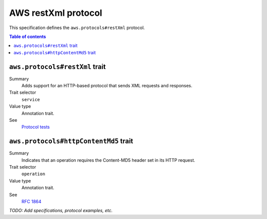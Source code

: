 .. _aws-restxml-protocol:

====================
AWS restXml protocol
====================

This specification defines the ``aws.protocols#restXml`` protocol.

.. contents:: Table of contents
    :depth: 2
    :local:
    :backlinks: none


.. _aws.protocols#restXml-trait:

-------------------------------
``aws.protocols#restXml`` trait
-------------------------------

Summary
    Adds support for an HTTP-based protocol that sends XML requests and
    responses.
Trait selector
    ``service``
Value type
    Annotation trait.
See
    `Protocol tests <https://github.com/awslabs/smithy/tree/meta-protocol-and-auth/smithy-aws-protocol-tests/model>`_

.. tabs::

    .. code-tab:: smithy

        namespace smithy.example

        use aws.protocols#restXml

        @restXml
        service MyService {
            version: "2020-02-05"
        }

    .. code-tab:: json

        {
            "smithy": "1.0.0",
            "shapes": {
                "smithy.example#MyService": {
                    "type": "service",
                    "version": "2020-02-05",
                    "traits": {
                        "aws.protocols#restXml": {}
                    }
                }
            }
        }


.. _aws.protocols#httpContentMd5-trait:

--------------------------------------
``aws.protocols#httpContentMd5`` trait
--------------------------------------

Summary
    Indicates that an operation requires the Content-MD5 header set in its HTTP
    request.
Trait selector
    ``operation``
Value type
    Annotation trait.
See
    :rfc:`1864`

.. tabs::

    .. code-tab:: smithy

        @httpContentMd5
        operation PutSomething {
            input: PutSomethingInput,
            output: PutSomethingOutput
        }

*TODO: Add specifications, protocol examples, etc.*
